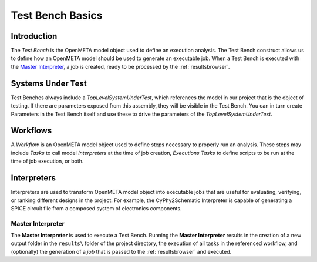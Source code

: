 .. _testbench_basics:

Test Bench Basics
=================

Introduction
------------

The *Test Bench* is the OpenMETA model object used to define an execution
analysis. The Test Bench construct allows us to define how an OpenMETA
model should be used to generate an executable job. When a Test Bench
is executed with the `Master Interpreter`_, a job is created, ready to be
processed by the :ref:`resultsbrowser`.

Systems Under Test
------------------

Test Benches always include a *TopLevelSystemUnderTest*, which references
the model in our project that is the object of testing. If there are
parameters exposed from this assembly, they will be visible in the Test
Bench. You can in turn create Parameters in the Test Bench itself and use
these to drive the parameters of the *TopLevelSystemUnderTest*.

Workflows
---------

A *Workflow* is an OpenMETA model object used to define steps necessary to
properly run an analysis. These steps may include *Tasks* to call 
model *Interpreters* at the time of job creation, *Executions Tasks* to
define scripts to be run at the time of job execution, or both.

Interpreters
------------

Interpreters are used to transform OpenMETA model object into executable jobs
that are useful for evaluating, verifying, or ranking different
designs in the project.
For example, the CyPhy2Schematic Interpreter is capable of generating a
SPICE circuit file from a composed system of electronics components. 

Master Interpreter
~~~~~~~~~~~~~~~~~~

The **Master Interpreter** is used to execute a Test Bench.
Running the **Master Interpreter** results in the creation of a new output
folder in the ``results\`` folder of the project directory, the execution
of all tasks in the referenced workflow, and (optionally) the generation of
a *job* that is passed to the :ref:`resultsbrowser` and executed.
